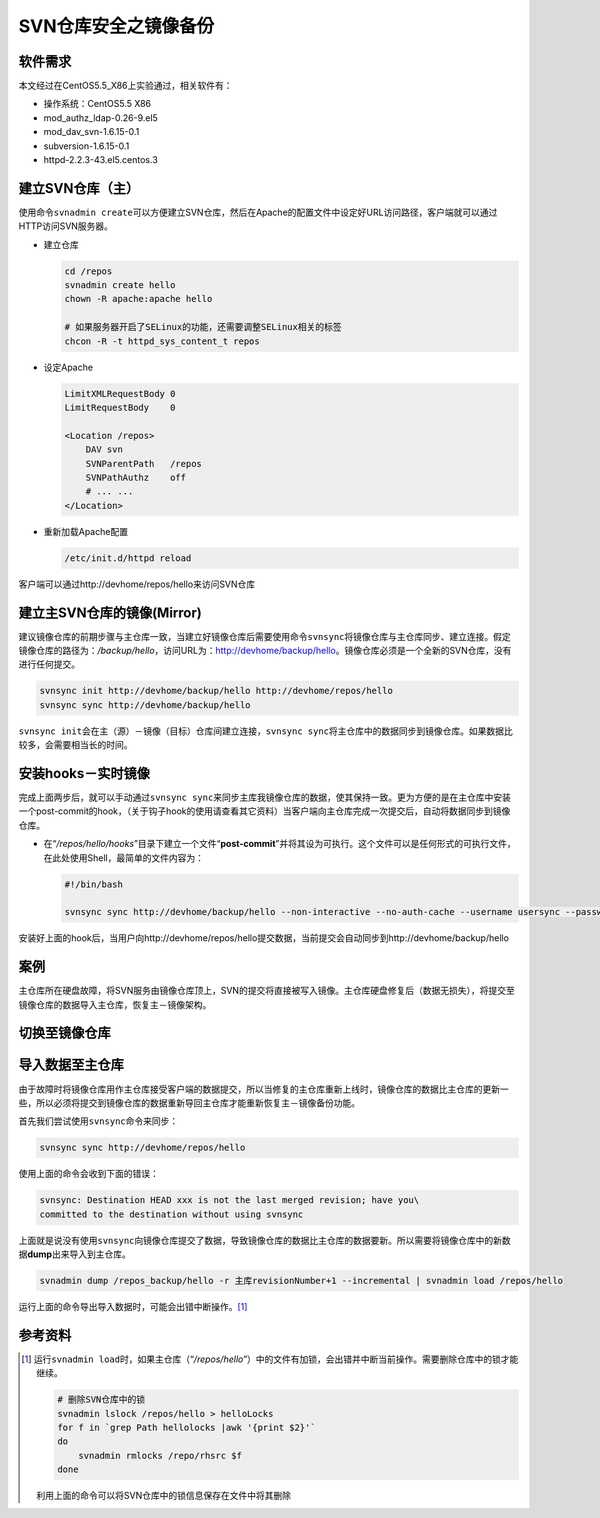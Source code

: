 SVN仓库安全之镜像备份
*************************

软件需求
=========
本文经过在CentOS5.5_X86上实验通过，相关软件有：

*   操作系统：CentOS5.5 X86
*   mod_authz_ldap-0.26-9.el5
*   mod_dav_svn-1.6.15-0.1
*   subversion-1.6.15-0.1
*   httpd-2.2.3-43.el5.centos.3

建立SVN仓库（主）
==================
使用命令\ ``svnadmin create``\ 可以方便建立SVN仓库，然后在Apache的配置文件中设\
定好URL访问路径，客户端就可以通过HTTP访问SVN服务器。

*   建立仓库

    .. code-block:: bash
    
        cd /repos
        svnadmin create hello
        chown -R apache:apache hello
    
        # 如果服务器开启了SELinux的功能，还需要调整SELinux相关的标签
        chcon -R -t httpd_sys_content_t repos

*   设定Apache

    .. code-block:: apache

        LimitXMLRequestBody 0
        LimitRequestBody    0

        <Location /repos>
            DAV svn
            SVNParentPath   /repos
            SVNPathAuthz    off
            # ... ...
        </Location>

*   重新加载Apache配置

    .. code-block:: bash

        /etc/init.d/httpd reload

客户端可以通过http://devhome/repos/hello\ 来访问SVN仓库

建立主SVN仓库的镜像(Mirror)
============================
建议镜像仓库的前期步骤与主仓库一致，当建立好镜像仓库后需要使用命令\ ``svnsync``\
将镜像仓库与主仓库同步、建立连接。假定镜像仓库的路径为：\ */backup/hello*\ ，访\
问URL为：http://devhome/backup/hello\ 。镜像仓库必须是一个全新的SVN仓库，没有进\
行任何提交。

.. code-block:: bash

    svnsync init http://devhome/backup/hello http://devhome/repos/hello
    svnsync sync http://devhome/backup/hello

``svnsync init``\ 会在主（源）－镜像（目标）仓库间建立连接，\ ``svnsync sync``\
将主仓库中的数据同步到镜像仓库。如果数据比较多，会需要相当长的时间。


安装hooks－实时镜像
====================
完成上面两步后，就可以手动通过\ ``svnsync sync``\ 来同步主库我镜像仓库的数据，\
使其保持一致。更为方便的是在主仓库中安装一个post-commit的hook，（关于钩子hook的\
使用请查看其它资料）当客户端向主仓库完成一次提交后，自动将数据同步到镜像仓库。

*   在“\ */repos/hello/hooks*\ ”目录下建立一个文件“\ **post-commit**\ ”并将其设\
    为可执行。这个文件可以是任何形式的可执行文件，在此处使用Shell，最简单的文件\
    内容为：
 
    .. code-block:: bash

        #!/bin/bash

        svnsync sync http://devhome/backup/hello --non-interactive --no-auth-cache --username usersync --password passwd

安装好上面的hook后，当用户向http://devhome/repos/hello提交数据，当前提交会自动\
同步到http://devhome/backup/hello

案例
======
主仓库所在硬盘故障，将SVN服务由镜像仓库顶上，SVN的提交将直接被写入镜像。主仓库\
硬盘修复后（数据无损失），将提交至镜像仓库的数据导入主仓库，恢复主－镜像架构。

切换至镜像仓库
================



导入数据至主仓库
=================
由于故障时将镜像仓库用作主仓库接受客户端的数据提交，所以当修复的主仓库重新上线\
时，镜像仓库的数据比主仓库的更新一些，所以必须将提交到镜像仓库的数据重新导回主\
仓库才能重新恢复主－镜像备份功能。

首先我们尝试使用\ ``svnsync``\ 命令来同步：

.. code-block:: bash

    svnsync sync http://devhome/repos/hello

使用上面的命令会收到下面的错误：\

.. code-block:: text

    svnsync: Destination HEAD xxx is not the last merged revision; have you\
    committed to the destination without using svnsync

上面就是说没有使用\ ``svnsync``\ 向镜像仓库提交了数据，导致镜像仓库的数据比主仓\
库的数据要新。所以需要将镜像仓库中的新数据\ **dump**\ 出来导入到主仓库。

.. code-block:: bash

    svnadmin dump /repos_backup/hello -r 主库revisionNumber+1 --incremental | svnadmin load /repos/hello

运行上面的命令导出导入数据时，可能会出错中断操作。\ [#]_


参考资料
==========
.. [#]  运行\ ``svnadmin load``\ 时，如果主仓库（“\ */repos/hello*\ ”）中的文件\
        有加锁，会出错并中断当前操作。需要删除仓库中的锁才能继续。

        .. code-block:: bash

            # 删除SVN仓库中的锁
            svnadmin lslock /repos/hello > helloLocks
            for f in `grep Path hellolocks |awk '{print $2}'`
            do
                svnadmin rmlocks /repo/rhsrc $f
            done

        利用上面的命令可以将SVN仓库中的锁信息保存在文件中将其删除
